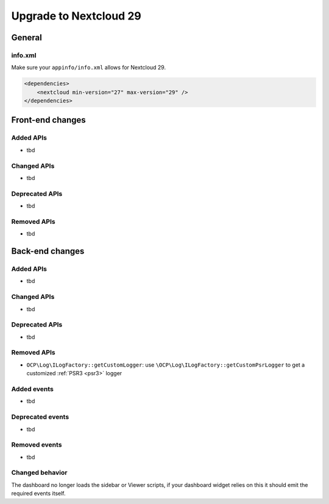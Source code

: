 =======================
Upgrade to Nextcloud 29
=======================

General
-------

info.xml
^^^^^^^^

Make sure your ``appinfo/info.xml`` allows for Nextcloud 29.

.. code-block:: xml

    <dependencies>
        <nextcloud min-version="27" max-version="29" />
    </dependencies>

Front-end changes
-----------------

Added APIs
^^^^^^^^^^

* tbd

Changed APIs
^^^^^^^^^^^^

* tbd

Deprecated APIs
^^^^^^^^^^^^^^^

* tbd

Removed APIs
^^^^^^^^^^^^

* tbd

Back-end changes
----------------

Added APIs
^^^^^^^^^^

* tbd

Changed APIs
^^^^^^^^^^^^

* tbd

Deprecated APIs
^^^^^^^^^^^^^^^

* tbd

Removed APIs
^^^^^^^^^^^^

* ``OCP\Log\ILogFactory::getCustomLogger``: use ``\OCP\Log\ILogFactory::getCustomPsrLogger`` to get a customized :ref:`PSR3 <psr3>` logger

Added events
^^^^^^^^^^^^

* tbd

Deprecated events
^^^^^^^^^^^^^^^^^

* tbd

Removed events
^^^^^^^^^^^^^^

* tbd

Changed behavior
^^^^^^^^^^^^^^^^

The dashboard no longer loads the sidebar or Viewer scripts, if your dashboard widget relies on this it should emit the required events itself.
